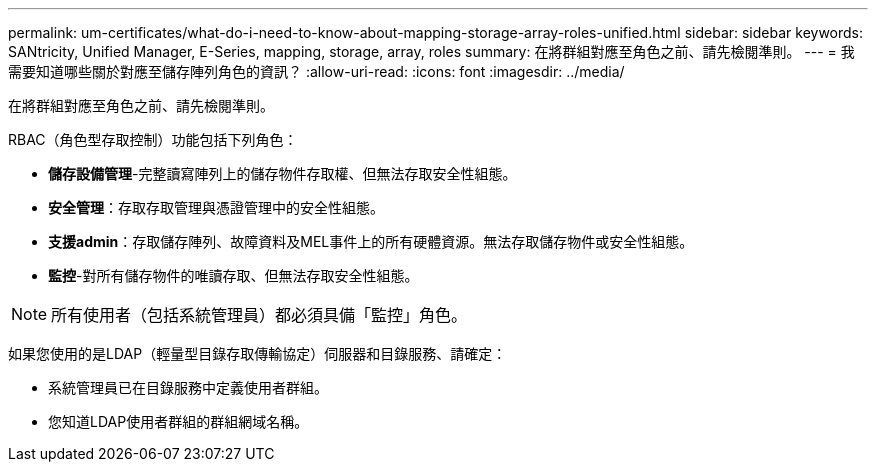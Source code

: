 ---
permalink: um-certificates/what-do-i-need-to-know-about-mapping-storage-array-roles-unified.html 
sidebar: sidebar 
keywords: SANtricity, Unified Manager, E-Series, mapping, storage, array, roles 
summary: 在將群組對應至角色之前、請先檢閱準則。 
---
= 我需要知道哪些關於對應至儲存陣列角色的資訊？
:allow-uri-read: 
:icons: font
:imagesdir: ../media/


[role="lead"]
在將群組對應至角色之前、請先檢閱準則。

RBAC（角色型存取控制）功能包括下列角色：

* *儲存設備管理*-完整讀寫陣列上的儲存物件存取權、但無法存取安全性組態。
* *安全管理*：存取存取管理與憑證管理中的安全性組態。
* *支援admin*：存取儲存陣列、故障資料及MEL事件上的所有硬體資源。無法存取儲存物件或安全性組態。
* *監控*-對所有儲存物件的唯讀存取、但無法存取安全性組態。


[NOTE]
====
所有使用者（包括系統管理員）都必須具備「監控」角色。

====
如果您使用的是LDAP（輕量型目錄存取傳輸協定）伺服器和目錄服務、請確定：

* 系統管理員已在目錄服務中定義使用者群組。
* 您知道LDAP使用者群組的群組網域名稱。

